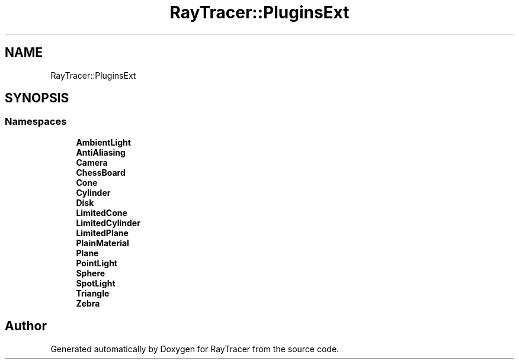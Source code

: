 .TH "RayTracer::PluginsExt" 1 "Thu May 11 2023" "RayTracer" \" -*- nroff -*-
.ad l
.nh
.SH NAME
RayTracer::PluginsExt
.SH SYNOPSIS
.br
.PP
.SS "Namespaces"

.in +1c
.ti -1c
.RI " \fBAmbientLight\fP"
.br
.ti -1c
.RI " \fBAntiAliasing\fP"
.br
.ti -1c
.RI " \fBCamera\fP"
.br
.ti -1c
.RI " \fBChessBoard\fP"
.br
.ti -1c
.RI " \fBCone\fP"
.br
.ti -1c
.RI " \fBCylinder\fP"
.br
.ti -1c
.RI " \fBDisk\fP"
.br
.ti -1c
.RI " \fBLimitedCone\fP"
.br
.ti -1c
.RI " \fBLimitedCylinder\fP"
.br
.ti -1c
.RI " \fBLimitedPlane\fP"
.br
.ti -1c
.RI " \fBPlainMaterial\fP"
.br
.ti -1c
.RI " \fBPlane\fP"
.br
.ti -1c
.RI " \fBPointLight\fP"
.br
.ti -1c
.RI " \fBSphere\fP"
.br
.ti -1c
.RI " \fBSpotLight\fP"
.br
.ti -1c
.RI " \fBTriangle\fP"
.br
.ti -1c
.RI " \fBZebra\fP"
.br
.in -1c
.SH "Author"
.PP 
Generated automatically by Doxygen for RayTracer from the source code\&.
